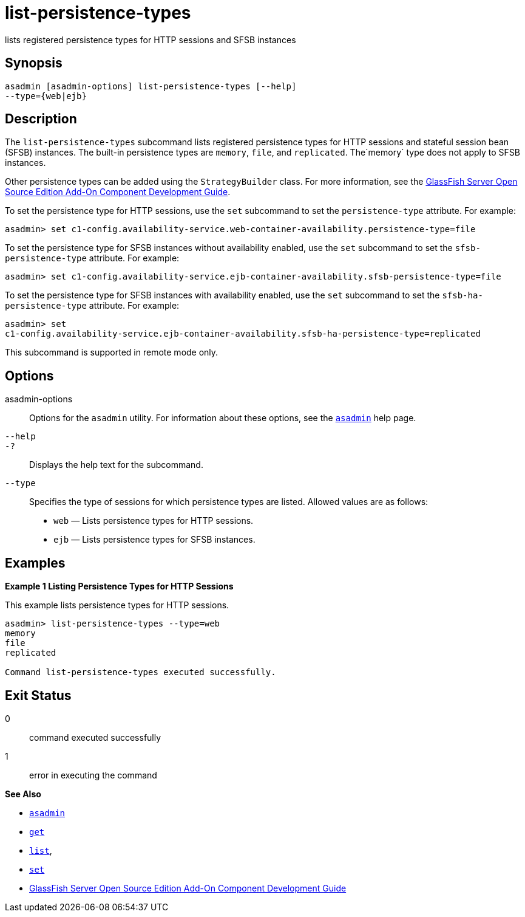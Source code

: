 [[list-persistence-types]]
= list-persistence-types

lists registered persistence types for HTTP sessions and SFSB instances

[[synopsis]]
== Synopsis

[source,shell]
----
asadmin [asadmin-options] list-persistence-types [--help] 
--type={web|ejb}
----

[[description]]
== Description

The `list-persistence-types` subcommand lists registered persistence types for HTTP sessions and stateful session bean (SFSB) instances. The
built-in persistence types are `memory`, `file`, and `replicated`. The`memory` type does not apply to SFSB instances.

Other persistence types can be added using the `StrategyBuilder` class.
For more information, see the xref:docs:add-on-component-development-guide:toc.adoc#GSACG[GlassFish Server Open Source Edition Add-On Component Development Guide].

To set the persistence type for HTTP sessions, use the `set` subcommand to set the `persistence-type` attribute. For example:

[source,shell]
----
asadmin> set c1-config.availability-service.web-container-availability.persistence-type=file
----

To set the persistence type for SFSB instances without availability enabled, use the `set` subcommand to set the `sfsb-persistence-type` attribute. For example:

[source,shell]
----
asadmin> set c1-config.availability-service.ejb-container-availability.sfsb-persistence-type=file
----

To set the persistence type for SFSB instances with availability enabled, use the `set` subcommand to set the `sfsb-ha-persistence-type` attribute. For example:

[source,shell]
----
asadmin> set 
c1-config.availability-service.ejb-container-availability.sfsb-ha-persistence-type=replicated
----

This subcommand is supported in remote mode only.

[[options]]
== Options

asadmin-options::
  Options for the `asadmin` utility. For information about these options, see the xref:asadmin.adoc#asadmin-1m[`asadmin`] help page.
`--help`::
`-?`::
  Displays the help text for the subcommand.
`--type`::
  Specifies the type of sessions for which persistence types are listed. Allowed values are as follows: +
  * `web` — Lists persistence types for HTTP sessions.
  * `ejb` — Lists persistence types for SFSB instances.

[[examples]]
== Examples

*Example 1 Listing Persistence Types for HTTP Sessions*

This example lists persistence types for HTTP sessions.

[source,shell]
----
asadmin> list-persistence-types --type=web
memory
file
replicated

Command list-persistence-types executed successfully.
----

[[exit-status]]
== Exit Status

0::
  command executed successfully
1::
  error in executing the command

*See Also*

* xref:asadmin.html#asadmin-1m[`asadmin`]
* xref:get.html#get[`get`]
* xref:list.html#list[`list`],
* xref:set.html#set[`set`]
* xref:docs:add-on-component-development-guide:toc.adoc#GSACG[GlassFish Server Open Source Edition Add-On Component Development Guide]


